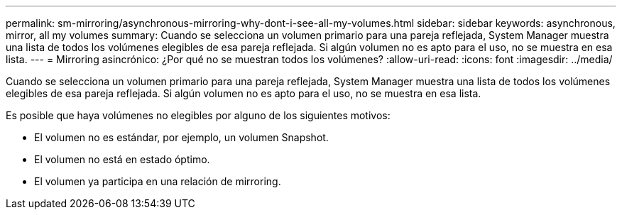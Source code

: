 ---
permalink: sm-mirroring/asynchronous-mirroring-why-dont-i-see-all-my-volumes.html 
sidebar: sidebar 
keywords: asynchronous, mirror, all my volumes 
summary: Cuando se selecciona un volumen primario para una pareja reflejada, System Manager muestra una lista de todos los volúmenes elegibles de esa pareja reflejada. Si algún volumen no es apto para el uso, no se muestra en esa lista. 
---
= Mirroring asincrónico: ¿Por qué no se muestran todos los volúmenes?
:allow-uri-read: 
:icons: font
:imagesdir: ../media/


[role="lead"]
Cuando se selecciona un volumen primario para una pareja reflejada, System Manager muestra una lista de todos los volúmenes elegibles de esa pareja reflejada. Si algún volumen no es apto para el uso, no se muestra en esa lista.

Es posible que haya volúmenes no elegibles por alguno de los siguientes motivos:

* El volumen no es estándar, por ejemplo, un volumen Snapshot.
* El volumen no está en estado óptimo.
* El volumen ya participa en una relación de mirroring.

